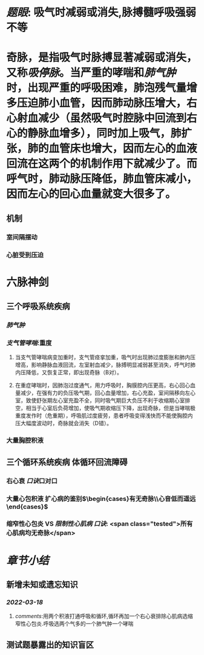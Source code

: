 :PROPERTIES:
:ID: 732F39F5-4FBD-4656-AE5A-F614B4801CAD
:END:

#+ALIAS: 吸停脉

* [[题眼]]: 吸气时减弱或消失,脉搏髓呼吸强弱不等
* 奇脉，是指吸气时脉搏显著减弱或消失，又称[[吸停脉]]。当严重的哮喘和[[肺气肿]]时，出现严重的呼吸困难，肺泡残气量增多压迫肺小血管，因而肺动脉压增大，右心射血减少（虽然吸气时腔脉中回流到右心的静脉血增多），同时加上吸气，肺扩张，肺的血管床也增大，因而左心的血液回流在这两个的机制作用下就减少了。而呼气时，肺动脉压降低，肺血管床减小，因而左心的回心血量就变大很多了。
** 机制
*** 室间隔摆动
*** 心脏受到压迫
* 六脉神剑
** 三个呼吸系统疾病
*** [[肺气肿]]
*** [[支气管哮喘]]:重度
**** 当支气管哮喘病变加重时，支气管痉挛加重，吸气时出现肺过度膨胀和肺内压增高，影响静脉血液回流，左室射血减少，脉搏明显减弱甚至消失，呼气时肺内压降低，又恢复正常，即出现奇脉（B对）。
**** 在重症哮喘时，因肺泡过度通气，用力呼吸时，胸膜腔内压更高，右心回心血量减少，在强有力的负压吸气期，回心血量增加，右心充盈，室间隔移向左心室，致使舒张期左心室充盈不全，同时吸气期巨大负压不利于收缩期心室排空，相当于心室后负荷增加，使吸气期收缩压下降，出现奇脉，但是当哮喘极重度发作时（危重期），呼吸肌过度疲劳，患者呼吸变得浅快而不能使胸腔内压大幅度波动时，奇脉就会消失（D错）。
*** 大量胸腔积液
** 三个循环系统疾病 体循环回流障碍
*** 右心衰 [[口诀]]口对口
*** 大量心包积液 扩心病的鉴别$\begin{cases}有无奇脉\\心音低而遥远\end{cases}$
*** 缩窄性心包炎 VS [[限制性心肌病]]  [[口诀]]: <span class="tested">所有心肌病均无奇脉</span>
* [[章节小结]]
** 新增未知或遗忘知识
*** [[2022-03-18]]
**** [[comments]]:用两个积液打通呼吸和循环,循环再加一个右心衰排除心肌病选缩窄性心包炎.呼吸选两个气多的一个肺气肿一个哮喘
** 测试题暴露出的知识盲区